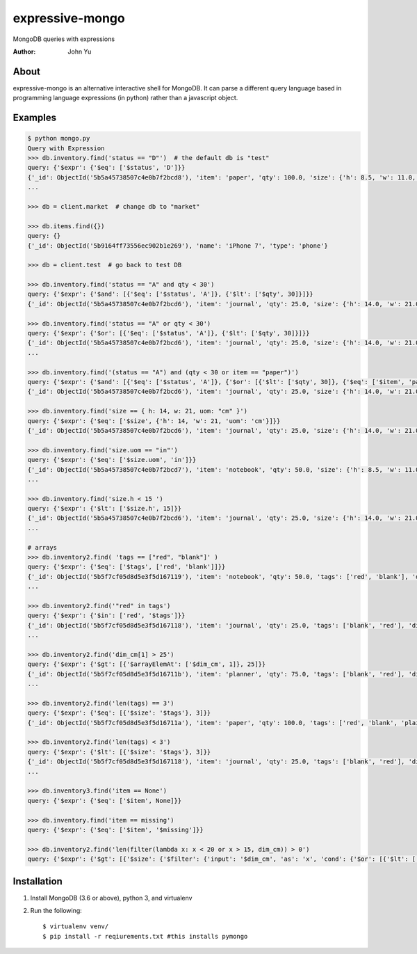 ================
expressive-mongo
================
MongoDB queries with expressions

:Author: John Yu

About
=====

expressive-mongo is an alternative interactive shell for MongoDB. It can parse a different query language based in programming language expressions (in python) rather than a javascript object.

Examples
========

.. code-block:: python

    $ python mongo.py
    Query with Expression
    >>> db.inventory.find('status == "D"')  # the default db is "test"
    query: {'$expr': {'$eq': ['$status', 'D']}}
    {'_id': ObjectId('5b5a45738507c4e0b7f2bcd8'), 'item': 'paper', 'qty': 100.0, 'size': {'h': 8.5, 'w': 11.0, 'uom': 'in'}, 'status': 'D'}
    ...

    >>> db = client.market  # change db to "market"

    >>> db.items.find({})
    query: {}
    {'_id': ObjectId('5b9164ff73556ec902b1e269'), 'name': 'iPhone 7', 'type': 'phone'}

    >>> db = client.test  # go back to test DB

    >>> db.inventory.find('status == "A" and qty < 30')
    query: {'$expr': {'$and': [{'$eq': ['$status', 'A']}, {'$lt': ['$qty', 30]}]}}
    {'_id': ObjectId('5b5a45738507c4e0b7f2bcd6'), 'item': 'journal', 'qty': 25.0, 'size': {'h': 14.0, 'w': 21.0, 'uom': 'cm'}, 'status': 'A'}

    >>> db.inventory.find('status == "A" or qty < 30')
    query: {'$expr': {'$or': [{'$eq': ['$status', 'A']}, {'$lt': ['$qty', 30]}]}}
    {'_id': ObjectId('5b5a45738507c4e0b7f2bcd6'), 'item': 'journal', 'qty': 25.0, 'size': {'h': 14.0, 'w': 21.0, 'uom': 'cm'}, 'status': 'A'}
    ...

    >>> db.inventory.find('(status == "A") and (qty < 30 or item == "paper")')
    query: {'$expr': {'$and': [{'$eq': ['$status', 'A']}, {'$or': [{'$lt': ['$qty', 30]}, {'$eq': ['$item', 'paper']}]}]}}
    {'_id': ObjectId('5b5a45738507c4e0b7f2bcd6'), 'item': 'journal', 'qty': 25.0, 'size': {'h': 14.0, 'w': 21.0, 'uom': 'cm'}, 'status': 'A'}

    >>> db.inventory.find('size == { h: 14, w: 21, uom: "cm" }')
    query: {'$expr': {'$eq': ['$size', {'h': 14, 'w': 21, 'uom': 'cm'}]}}
    {'_id': ObjectId('5b5a45738507c4e0b7f2bcd6'), 'item': 'journal', 'qty': 25.0, 'size': {'h': 14.0, 'w': 21.0, 'uom': 'cm'}, 'status': 'A'}

    >>> db.inventory.find('size.uom == "in"')
    query: {'$expr': {'$eq': ['$size.uom', 'in']}}
    {'_id': ObjectId('5b5a45738507c4e0b7f2bcd7'), 'item': 'notebook', 'qty': 50.0, 'size': {'h': 8.5, 'w': 11.0, 'uom': 'in'}, 'status': 'A'}
    ...

    >>> db.inventory.find('size.h < 15 ')
    query: {'$expr': {'$lt': ['$size.h', 15]}}
    {'_id': ObjectId('5b5a45738507c4e0b7f2bcd6'), 'item': 'journal', 'qty': 25.0, 'size': {'h': 14.0, 'w': 21.0, 'uom': 'cm'}, 'status': 'A'}
    ...

    # arrays
    >>> db.inventory2.find( 'tags == ["red", "blank"]' )
    query: {'$expr': {'$eq': ['$tags', ['red', 'blank']]}}
    {'_id': ObjectId('5b5f7cf05d8d5e3f5d167119'), 'item': 'notebook', 'qty': 50.0, 'tags': ['red', 'blank'], 'dim_cm': [14.0, 21.0]}
    ...

    >>> db.inventory2.find('"red" in tags')
    query: {'$expr': {'$in': ['red', '$tags']}}
    {'_id': ObjectId('5b5f7cf05d8d5e3f5d167118'), 'item': 'journal', 'qty': 25.0, 'tags': ['blank', 'red'], 'dim_cm': [14.0, 21.0]}
    ...

    >>> db.inventory2.find('dim_cm[1] > 25')
    query: {'$expr': {'$gt': [{'$arrayElemAt': ['$dim_cm', 1]}, 25]}}
    {'_id': ObjectId('5b5f7cf05d8d5e3f5d16711b'), 'item': 'planner', 'qty': 75.0, 'tags': ['blank', 'red'], 'dim_cm': [22.85, 30.0]}
    ...

    >>> db.inventory2.find('len(tags) == 3')
    query: {'$expr': {'$eq': [{'$size': '$tags'}, 3]}}
    {'_id': ObjectId('5b5f7cf05d8d5e3f5d16711a'), 'item': 'paper', 'qty': 100.0, 'tags': ['red', 'blank', 'plain'], 'dim_cm': [14.0, 21.0]}

    >>> db.inventory2.find('len(tags) < 3')
    query: {'$expr': {'$lt': [{'$size': '$tags'}, 3]}}
    {'_id': ObjectId('5b5f7cf05d8d5e3f5d167118'), 'item': 'journal', 'qty': 25.0, 'tags': ['blank', 'red'], 'dim_cm': [14.0, 21.0]}
    ...

    >>> db.inventory3.find('item == None')
    query: {'$expr': {'$eq': ['$item', None]}}

    >>> db.inventory.find('item == missing')
    query: {'$expr': {'$eq': ['$item', '$missing']}}

    >>> db.inventory2.find('len(filter(lambda x: x < 20 or x > 15, dim_cm)) > 0')
    query: {'$expr': {'$gt': [{'$size': {'$filter': {'input': '$dim_cm', 'as': 'x', 'cond': {'$or': [{'$lt': ['$$x', 20]}, {'$gt': ['$$x', 15]}]}}}}, 0]}}

Installation
============

1. Install MongoDB (3.6 or above), python 3, and virtualenv
2. Run the following::

    $ virtualenv venv/
    $ pip install -r reqiurements.txt #this installs pymongo
